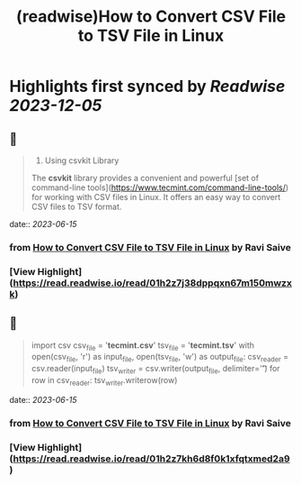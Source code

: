 :PROPERTIES:
:title: (readwise)How to Convert CSV File to TSV File in Linux
:END:

:PROPERTIES:
:author: [[Ravi Saive]]
:full-title: "How to Convert CSV File to TSV File in Linux"
:category: [[articles]]
:url: https://www.tecmint.com/convert-csv-to-tsv/
:image-url: https://www.tecmint.com/wp-content/uploads/2020/07/favicon.ico
:END:

* Highlights first synced by [[Readwise]] [[2023-12-05]]
** 📌
#+BEGIN_QUOTE
3. Using csvkit Library

The **csvkit** library provides a convenient and powerful [set of command-line tools](https://www.tecmint.com/command-line-tools/) for working with CSV files in Linux. It offers an easy way to convert CSV files to TSV format. 
#+END_QUOTE
    date:: [[2023-06-15]]
*** from _How to Convert CSV File to TSV File in Linux_ by Ravi Saive
*** [View Highlight](https://read.readwise.io/read/01h2z7j38dppqxn67m150mwzxk)
** 📌
#+BEGIN_QUOTE
import csv csv_file = '**tecmint.csv**' tsv_file = '**tecmint.tsv**' with open(csv_file, 'r') as input_file, open(tsv_file, 'w') as output_file: csv_reader = csv.reader(input_file) tsv_writer = csv.writer(output_file, delimiter='\t') for row in csv_reader: tsv_writer.writerow(row) 
#+END_QUOTE
    date:: [[2023-06-15]]
*** from _How to Convert CSV File to TSV File in Linux_ by Ravi Saive
*** [View Highlight](https://read.readwise.io/read/01h2z7kh6d8f0k1xfqtxmed2a9)